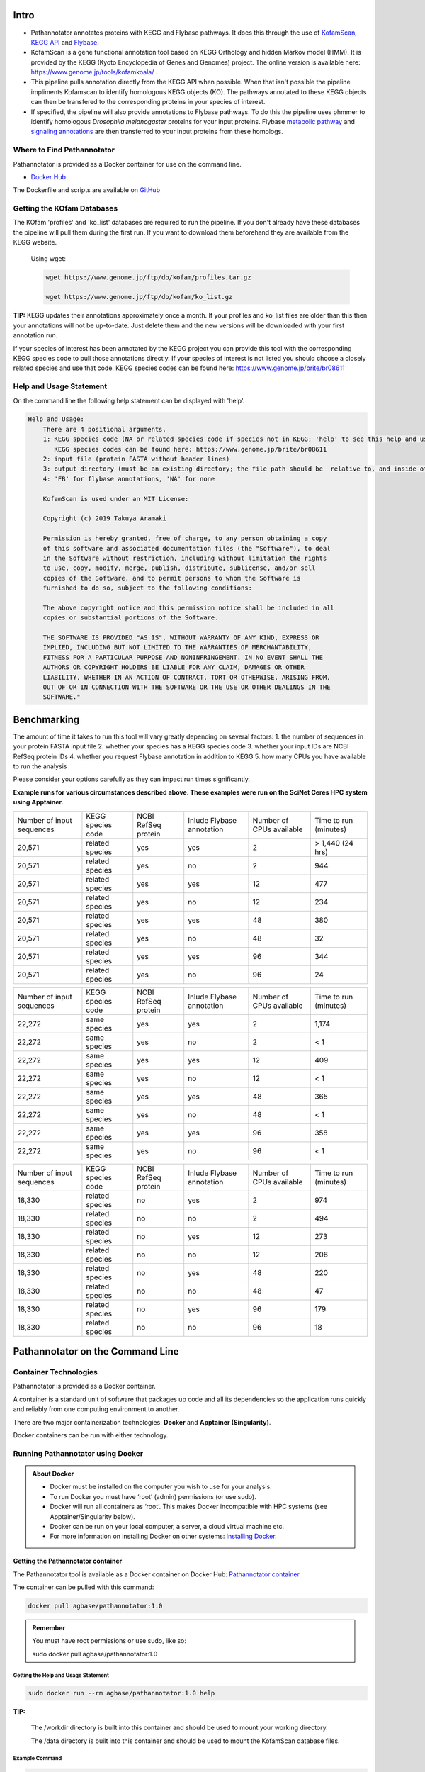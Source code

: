 ==========
**Intro**
==========
- Pathannotator annotates proteins with KEGG and Flybase pathways. It does this through the use of `KofamScan <https://github.com/takaram/kofam_scan>`_, `KEGG API <https://www.kegg.jp/kegg/rest/keggapi.html>`_ and `Flybase <https://flybase.org/>`_.
- KofamScan is a gene functional annotation tool based on KEGG Orthology and hidden Markov model (HMM). It is provided by the KEGG (Kyoto Encyclopedia of Genes and Genomes) project. The online version is available here: https://www.genome.jp/tools/kofamkoala/ .
- This pipeline pulls annotation directly from the KEGG API when possible. When that isn't possible the pipeline impliments Kofamscan to identify homologous KEGG objects (KO). The pathways annotated to these KEGG objects can then be transfered to the corresponding proteins in your species of interest.
- If specified, the pipeline will also provide annotations to Flybase pathways. To do this the pipeline uses phmmer to identify homologous *Drosophila melanogaster* proteins for your input proteins. Flybase `metabolic pathway <http://ftp.flybase.org/releases/FB2024_06/precomputed_files/genes/metabolic_pathway_group_data_fb_2024_06.tsv.gz>`_ and `signaling annotations <http://ftp.flybase.org/releases/FB2024_06/precomputed_files/genes/signaling_pathway_group_data_fb_2024_06.tsv.gz>`_ are then transferred to your input proteins from these homologs.


**Where to Find Pathannotator**
=========================================

Pathannotator is provided as a Docker container for use on the command line.


- `Docker Hub <https://hub.docker.com/r/agbase/pathannotator>`_

The Dockerfile and scripts are available on `GitHub <https://github.com/AgBase/pathannotator>`_


**Getting the KOfam Databases**
===============================

The KOfam 'profiles' and 'ko_list' databases are required to run the pipeline. If you don't already have these databases the pipeline will pull them during the first run.
If you want to download them beforehand they are available from the KEGG website.

    Using wget:

    .. code-block:: bash

        wget https://www.genome.jp/ftp/db/kofam/profiles.tar.gz

        wget https://www.genome.jp/ftp/db/kofam/ko_list.gz

**TIP:**
KEGG updates their annotations approximately once a month. If your profiles and ko_list files are older than this then your annotations will not be up-to-date. Just delete them and the new versions will be downloaded with your first annotation run.

If your species of interest has been annotated by the KEGG project you can provide this tool with the corresponding KEGG species code to pull those annotations directly. If your species of interest is not listed you should choose a closely related species and use that code.
KEGG species codes can be found here: https://www.genome.jp/brite/br08611


**Help and Usage Statement**
============================
On the command line the following help statement can be displayed with 'help'.

.. code-block:: none

    Help and Usage:
        There are 4 positional arguments.
        1: KEGG species code (NA or related species code if species not in KEGG; 'help' to see this help and usage statement)
           KEGG species codes can be found here: https://www.genome.jp/brite/br08611
        2: input file (protein FASTA without header lines)
        3: output directory (must be an existing directory; the file path should be  relative to, and inside of, your working directory)
        4: 'FB' for flybase annotations, 'NA' for none

        KofamScan is used under an MIT License:

        Copyright (c) 2019 Takuya Aramaki

        Permission is hereby granted, free of charge, to any person obtaining a copy
        of this software and associated documentation files (the "Software"), to deal
        in the Software without restriction, including without limitation the rights
        to use, copy, modify, merge, publish, distribute, sublicense, and/or sell
        copies of the Software, and to permit persons to whom the Software is
        furnished to do so, subject to the following conditions:

        The above copyright notice and this permission notice shall be included in all
        copies or substantial portions of the Software.

        THE SOFTWARE IS PROVIDED "AS IS", WITHOUT WARRANTY OF ANY KIND, EXPRESS OR
        IMPLIED, INCLUDING BUT NOT LIMITED TO THE WARRANTIES OF MERCHANTABILITY,
        FITNESS FOR A PARTICULAR PURPOSE AND NONINFRINGEMENT. IN NO EVENT SHALL THE
        AUTHORS OR COPYRIGHT HOLDERS BE LIABLE FOR ANY CLAIM, DAMAGES OR OTHER
        LIABILITY, WHETHER IN AN ACTION OF CONTRACT, TORT OR OTHERWISE, ARISING FROM,
        OUT OF OR IN CONNECTION WITH THE SOFTWARE OR THE USE OR OTHER DEALINGS IN THE
        SOFTWARE."

======================================
**Benchmarking**
======================================
The amount of time it takes to run this tool will vary greatly depending on several factors:
1. the number of sequences in your protein FASTA input file
2. whether your species has a KEGG species code
3. whether your input IDs are NCBI RefSeq protein IDs
4. whether you request Flybase annotation in addition to KEGG
5. how many CPUs you have available to run the analysis

Please consider your options carefully as they can impact run times significantly.

**Example runs for various circumstances described above. These examples were run on the SciNet Ceres HPC system using Apptainer.**


+---------------------------+--------------------+----------------------+---------------------------+--------------------------+-----------------------+
| Number of input sequences | KEGG species code  | NCBI RefSeq protein  | Inlude Flybase annotation | Number of CPUs available | Time to run (minutes) |
+---------------------------+--------------------+----------------------+---------------------------+--------------------------+-----------------------+
|20,571                     | related species    | yes                  | yes                       | 2                        | > 1,440 (24 hrs)      |
+---------------------------+--------------------+----------------------+---------------------------+--------------------------+-----------------------+
|20,571                     | related species    | yes                  | no                        | 2                        | 944                   |
+---------------------------+--------------------+----------------------+---------------------------+--------------------------+-----------------------+
|20,571                     | related species    | yes                  | yes                       | 12                       | 477                   |
+---------------------------+--------------------+----------------------+---------------------------+--------------------------+-----------------------+
|20,571                     | related species    | yes                  | no                        | 12                       | 234                   |
+---------------------------+--------------------+----------------------+---------------------------+--------------------------+-----------------------+
|20,571                     | related species    | yes                  | yes                       | 48                       | 380                   |
+---------------------------+--------------------+----------------------+---------------------------+--------------------------+-----------------------+
|20,571                     | related species    | yes                  | no                        | 48                       | 32                    |
+---------------------------+--------------------+----------------------+---------------------------+--------------------------+-----------------------+
|20,571                     | related species    | yes                  | yes                       | 96                       | 344                   |
+---------------------------+--------------------+----------------------+---------------------------+--------------------------+-----------------------+
|20,571                     | related species    | yes                  | no                        | 96                       | 24                    |
+---------------------------+--------------------+----------------------+---------------------------+--------------------------+-----------------------+


+---------------------------+--------------------+----------------------+---------------------------+--------------------------+-----------------------+
| Number of input sequences | KEGG species code  | NCBI RefSeq protein  | Inlude Flybase annotation | Number of CPUs available | Time to run (minutes) |
+---------------------------+--------------------+----------------------+---------------------------+--------------------------+-----------------------+
|   22,272                  | same species       |  yes                 | yes                       | 2                        | 1,174                 |
+---------------------------+--------------------+----------------------+---------------------------+--------------------------+-----------------------+
|   22,272                  | same species       |  yes                 | no                        | 2                        | < 1                   |
+---------------------------+--------------------+----------------------+---------------------------+--------------------------+-----------------------+
|   22,272                  | same species       |  yes                 | yes                       | 12                       | 409                   |
+---------------------------+--------------------+----------------------+---------------------------+--------------------------+-----------------------+
|   22,272                  | same species       |  yes                 | no                        | 12                       | < 1                   |
+---------------------------+--------------------+----------------------+---------------------------+--------------------------+-----------------------+
|   22,272                  | same species       |  yes                 | yes                       | 48                       | 365                   |
+---------------------------+--------------------+----------------------+---------------------------+--------------------------+-----------------------+
|   22,272                  | same species       |  yes                 | no                        | 48                       | < 1                   |
+---------------------------+--------------------+----------------------+---------------------------+--------------------------+-----------------------+
|   22,272                  | same species       |  yes                 | yes                       | 96                       | 358                   |
+---------------------------+--------------------+----------------------+---------------------------+--------------------------+-----------------------+
|   22,272                  | same species       |  yes                 | no                        | 96                       | < 1                   |
+---------------------------+--------------------+----------------------+---------------------------+--------------------------+-----------------------+


+---------------------------+--------------------+----------------------+---------------------------+--------------------------+-----------------------+
| Number of input sequences | KEGG species code  | NCBI RefSeq protein  | Inlude Flybase annotation | Number of CPUs available | Time to run (minutes) |
+---------------------------+--------------------+----------------------+---------------------------+--------------------------+-----------------------+
|  18,330                   | related species    | no                   | yes                       | 2                        |  974                  |
+---------------------------+--------------------+----------------------+---------------------------+--------------------------+-----------------------+
|  18,330                   | related species    | no                   | no                        | 2                        |  494                  |
+---------------------------+--------------------+----------------------+---------------------------+--------------------------+-----------------------+
|  18,330                   | related species    | no                   | yes                       | 12                       |  273                  |
+---------------------------+--------------------+----------------------+---------------------------+--------------------------+-----------------------+
|  18,330                   | related species    | no                   | no                        | 12                       |  206                  |
+---------------------------+--------------------+----------------------+---------------------------+--------------------------+-----------------------+
|  18,330                   | related species    | no                   | yes                       | 48                       |  220                  |
+---------------------------+--------------------+----------------------+---------------------------+--------------------------+-----------------------+
|  18,330                   | related species    | no                   | no                        | 48                       |  47                   |
+---------------------------+--------------------+----------------------+---------------------------+--------------------------+-----------------------+
|  18,330                   | related species    | no                   | yes                       | 96                       |  179                  |
+---------------------------+--------------------+----------------------+---------------------------+--------------------------+-----------------------+
|  18,330                   | related species    | no                   | no                        | 96                       |  18                   |
+---------------------------+--------------------+----------------------+---------------------------+--------------------------+-----------------------+




======================================
**Pathannotator on the Command Line**
======================================

**Container Technologies**
===========================
Pathannotator is provided as a Docker container.

A container is a standard unit of software that packages up code and all its dependencies so the application runs quickly and reliably from one computing environment to another.

There are two major containerization technologies: **Docker** and **Apptainer (Singularity)**.

Docker containers can be run with either technology.

**Running Pathannotator using Docker**
==================================
.. admonition:: About Docker

    - Docker must be installed on the computer you wish to use for your analysis.
    - To run Docker you must have ‘root’ (admin) permissions (or use sudo).
    - Docker will run all containers as ‘root’. This makes Docker incompatible with HPC systems (see Apptainer/Singularity below).
    - Docker can be run on your local computer, a server, a cloud virtual machine etc. 
    - For more information on installing Docker on other systems:  `Installing Docker <https://docs.docker.com/engine/install/>`_.


**Getting the Pathannotator container**
------------------------------------
The Pathannotator tool is available as a Docker container on Docker Hub:
`Pathannotator container <https://hub.docker.com/r/agbase/pathannotator>`_

The container can be pulled with this command:

.. code-block:: bash

    docker pull agbase/pathannotator:1.0

.. admonition:: Remember

    You must have root permissions or use sudo, like so:

    sudo docker pull agbase/pathannotator:1.0




**Getting the Help and Usage Statement**
^^^^^^^^^^^^^^^^^^^^^^^^^^^^^^^^^^^^^^^^

.. code-block:: bash

    sudo docker run --rm agbase/pathannotator:1.0 help


**TIP:**

    The /workdir directory is built into this container and should be used to mount your working directory.

    The /data directory is built into this container and should be used to mount the KofamScan database files.


**Example Command**
^^^^^^^^^^^^^^^^^^^^^^^^^^^^

.. code-block:: bash

    sudo docker run \
    --rm \
    -v /path/to/your/input/files:/workdir \
    -v /path/to/kofam/databases/:/data \
    agbase/pathannotator:1.0 \
    tca \
    GCF_031307605.1_icTriCast1.1_protein.faa \
    out_dir \
    FB

**Command Explained**
""""""""""""""""""""""

**sudo docker run:** tells docker to run

**--rm:** removes the container when the analysis has finished. The image will remain for future use.

**-v /path/to/your/input/files:/workdir:** mounts the working directory on the host machine to '/workdir' inside the container

**-v /path/to/kofam/databases/:/data:** mounts the directory with the Kofam database files (or where you want them to be stored) on the host machine to '/data' inside the container

**agbase/pathannotator:1.0:** the name of the Docker image to use

.. tip::

    All the options supplied after the image name are Pathannotator options

**tca:** KEGG species code for Tribolium casteneum. Can be found here: https://www.genome.jp/brite/br08611 . If your species doesn't have a code choose a closely related species.

**GCF_031307605.1_icTriCast1.1_protein.faa:** input file (protein FASTA, no header lines).

**out_dir:** Directory where you want the pipeline outputs to go. The directory must exist before you run the pipeline. The file path should be relative to (and inside of) your working directory.

**FB:** FB indicates that we want to get Flybase pathways annotations in addition to KEGG annotations.

Reference `Understanding results`_.


**Running Pathannotator using Apptainer (formerly Singularity)**
============================================================
.. admonition:: About Apptainer

    - does not require ‘root’ permissions
    - runs all containers as the user that is logged into the host machine
    - HPC systems are likely to have Apptainer installed and are unlikely to object if asked to install it (no guarantees).
    - can be run on any machine where it is installed
    - more information about `installing Apptainer <https://apptainer.org/docs-legacy>`_
    - This tool was tested using Apptainer 1.3.1

.. admonition:: HPC Job Schedulers

    Although Apptainer can be installed on any computer this documentation assumes it will be run on an HPC system. The tool was tested on a Slurm system and the job submission scripts below reflect that. Submission scripts will need to be modified for use with other job scheduler systems.

**Getting the Pathannotator container**
------------------------------------
The Pathannotator tool is available as a Docker container on Docker Hub:
`Pathannotator container <https://hub.docker.com/r/agbase/Pathannotator>`_

**Example Slurm script:**

.. code-block:: bash

    #!/bin/bash
    #SBATCH --job-name=pathannot
    #SBATCH --ntasks=8
    #SBATCH --time=2:00:00
    #SBATCH --partition=short
    #SBATCH --account=nal_genomics

    module load apptainer

    cd /location/where/you/want/to/save/image/file

    apptainer pull docker://agbase/pathannotator:1.0


**Running Pathannotator with Data**
--------------------------------

.. tip::

    There /workdir directory is built into this container and should be used to mount your local working directory.

    There /data directory is built into this container and should be used to mount the KOfam database files.

**Example Slurm Script**
^^^^^^^^^^^^^^^^^^^^^^^^

.. code-block:: bash

    #!/bin/bash
    #SBATCH --job-name=pathannot
    #SBATCH --ntasks=8
    #SBATCH --time=2:00:00
    #SBATCH --partition=short
    #SBATCH --account=nal_genomics

    module load apptainer

    cd /directory/you/want/to/work/in

    singularity run \
    -B /directory/you/want/to/work/in:/workdir \
    -B /directory/with/kofam/database/files:/data \
    /path/with/image/file/pathannotator_1.0.sif \
    tca \
    GCF_031307605.1_icTriCast1.1_protein.faa \
    out_dir \
    FB



**Command Explained**
"""""""""""""""""""""

**apptainer run:** tells Apptainer to run

**-B /directory/you/want/to/work/in:/workdir:** mounts the working directory on the host machine to '/workdir' in the container

**-B /directory/with/kofam/database/files:/data:** mounts the directory with the kofam database file (or where you want them stored) on the host machine to '/data' in the container

**/path/with/image/file/pathannotator_1.0.sif:** the name of the Apptainer image to use

.. tip::

    All the options supplied after the image name are Pathannotator options

**tca:** KEGG species code for Tribolium casteneum. Can be found here: https://www.genome.jp/brite/br08611 . If you species doesn't have a code choose a closely related species.

**GCF_031307605.1_icTriCast1.1_protein.faa:** input file (protein FASTA, no header lines)

**out_dir:** Directory where you want the outputs of the pipeline to be stored. The directory must exist before you run the pipeline. The file path should be relative to (and inside of) your working directory.

**FB:** FB indicates that you want Flybase pathways annotations in addition to KEGG annotations

Reference `Understanding results`_.

.. _Understanding results:

**Understanding Your Results**
==============================

The output files you can expect will differ depending on the circumstances of your run. If you are using the KEGG code for your species of interest and your FASTA protein identifiers are NCBI protein IDs then your annotations will be pulled directly from the KEGG API. In other circumstances (detailed below) KofamScan will be run to identify homologs and transfer annotations to your species of interest. Under all circumstances you may specify whether or not you want to receive Flybase pathways annotations as well.


**Same-species KEGG code and NCBI RefSeq protein IDs**
------------------------------------------------------

**Expected output files:**
^^^^^^^^^^^^^^^^^^^^^^^^^^
- **tca_KEGG_species.tsv:** These are KEGG's annotations of the NCBI-RefSeq proteins to the species-specific KEGG pathways. The filename will begin with the KEGG species code. The pathway identifiers will begin the KEGG species code. Note that for species-specific pathways, KEGG internally filters associations between the KO (KEGG Orthology) accession and the reference pathway. 

    +-------------------+--------------------+----------------------+----------------------+----------------------------------------------------------------------+
    |KEGG_genes_ID      |Input_protein_ID    |KEGG_KO               |KEGG_tca_pathway      | KEGG_tca_pathway_name                                                |
    +-------------------+--------------------+----------------------+----------------------+----------------------------------------------------------------------+
    |100141520          |XP_001813251        |K01540                |tca04820              |Cytoskeleton in muscle cells - Tribolium castaneum (red flour beetle) |
    +-------------------+--------------------+----------------------+----------------------+----------------------------------------------------------------------+
    |100141523          |XP_001812480        |K02268                |tca00190              |Oxidative phosphorylation - Tribolium castaneum (red flour beetle)    |
    +-------------------+--------------------+----------------------+----------------------+----------------------------------------------------------------------+
    |100141526          |XP_008195997        |K04676                |tca04350              |TGF-beta signaling pathway - Tribolium castaneum (red flour beetle)   |
    +-------------------+--------------------+----------------------+----------------------+----------------------------------------------------------------------+



- **tca_KEGG_ref.tsv:** These are KEGG's annotations to the KEGG reference pathways. The pathway identifiers will begin with 'map'. You should expect more pathway annotations per protein than for the species-specific pathway.

    +----------------+-------------------+-----------+---------------------+-------------------------------------------+
    |KEGG_genes_ID   |  Input_protein_ID |  KEGG_KO  |   KEGG_ref_pathway  |    KEGG_ref_pathway_name                  |
    +----------------+-------------------+-----------+---------------------+-------------------------------------------+
    |100141516       |  XP_015835225     |  K26207   |  map04024           |    cAMP signaling pathway                 |
    +----------------+-------------------+-----------+---------------------+-------------------------------------------+
    |100141516       |  XP_015835225     |  K26207   |  map04261           |    Adrenergic signaling in cardiomyocytes |
    +----------------+-------------------+-----------+---------------------+-------------------------------------------+
    |100141520       |  XP_001813251     |  K01540   |  map04022           |    cGMP-PKG signaling pathway             |
    +----------------+-------------------+-----------+---------------------+-------------------------------------------+



- **HMM_flybase.tsv:** If you used the 'FB' option for Flybase pathways annotations you will get this output.

    +-----------------+-----------------+-------------------+-------------------+-------------------------------------------------------+
    | KEGG_genes_ID   |Input_protein_ID |Flybase_protein_ID |Flybase_pathway_ID |Flybase_pathway_name                                   |
    +-----------------+-----------------+-------------------+-------------------+-------------------------------------------------------+
    | CG9885          |NP_001034540.1   |FBpp0077451        |FBgg0001085        |BMP Signaling Pathway Core Components                  |
    +-----------------+-----------------+-------------------+-------------------+-------------------------------------------------------+
    |CG10002          |NP_001034503.2   |FBpp0084690        |FBgg0000904        |Insulin-like Receptor Signaling Pathway Core Components|
    +-----------------+-----------------+-------------------+-------------------+-------------------------------------------------------+
    |CG2666           |NP_001034492.1   |FBpp0078442        |FBgg0002045        |CHITIN BIOSYNTHESIS                                    |
    +-----------------+-----------------+-------------------+-------------------+-------------------------------------------------------+



- **dme_flybase.tsv:** This is an alternative to 'HMM_flybase.tsv' if you used the 'FB' option for Flybase pathways annotations AND your species code was 'dme' (Drosophila melanogaster).

    +--------------------+-------------------------+----------------+----------------------------+-----------------------------------------+
    |KEGG_genes_ID       |Input_protein_ID         |KEGG_KO         |Flybase_pathway_ID          |Flybase_pathway_name                     |
    +--------------------+-------------------------+----------------+----------------------------+-----------------------------------------
    |CG34403             |NP_001034490             |K04491          |FBgg0000890                 |Wnt-TCF Signaling Pathway Core Components|
    +--------------------+-------------------------+----------------+----------------------------+-----------------------------------------+
    |CG2666              |NP_001034491             |K00698          |FBgg0002045                 |CHITIN BIOSYNTHESIS                      |
    +--------------------+-------------------------+----------------+----------------------------+-----------------------------------------+
    |CG7464              |NP_001034491             |K00698          |FBgg0002045                 |CHITIN BIOSYNTHESIS                      |
    +--------------------+-------------------------+----------------+----------------------------+-----------------------------------------+


**KEGG code for a related species**
-----------------------------------

**Expected output files:**
^^^^^^^^^^^^^^^^^^^^^^^^^^^

- **kofam_result_full.txt:** This is the full output from KofamScan. According to KEGG: "K number assignments with scores above the predefined thresholds for individual KOs are more reliable than other proposed assignments. Such high score assignments are highlighted with asterisks '*' in the output." Pathways annotations have not yet been identified.

    +-------------------+-----------------+-----------------+---------------------+---------------------+-------------------+
    |# gene name        |   KO            |thrshld          |score                |E-value              |KO definition      |
    +-------------------+-----------------+-----------------+---------------------+---------------------+-------------------+
    |NP_001034280.2     | K10180          |417.47           | 374.4               |1.2e-113             |T-box protein 6    |
    +-------------------+-----------------+-----------------+---------------------+---------------------+-------------------+
    | NP_001034280.2    | K10177          |886.07           |309.5                |7.2e-94              |T-box protein 3    |
    +-------------------+-----------------+-----------------+---------------------+---------------------+-------------------+
    |  NP_001034280.2   |   K10176        |750.77           |300.4                |4.6e-91              |T-box protein 2    |
    +-------------------+-----------------+-----------------+---------------------+---------------------+-------------------+


- **tca_KEGG_species.tsv:** These are annotations to the species-specific KEGG pathway. The pathway identifiers will begin the KEGG species code.

    +-------------------+--------------------+----------------------+----------------------+----------------------------------------------------------------------+
    |KEGG_genes_ID      |Input_protein_ID    |KEGG_KO               |KEGG_tca_pathway      | KEGG_tca_pathway_name                                                |
    +-------------------+--------------------+----------------------+----------------------+----------------------------------------------------------------------+
    |100141520          |XP_001813251        |K01540                |tca04820              |Cytoskeleton in muscle cells - Tribolium castaneum (red flour beetle) |
    +-------------------+--------------------+----------------------+----------------------+----------------------------------------------------------------------+
    |100141523          |XP_001812480        |K02268                |tca00190              |Oxidative phosphorylation - Tribolium castaneum (red flour beetle)    |
    +-------------------+--------------------+----------------------+----------------------+----------------------------------------------------------------------+
    |100141526          |XP_008195997        |K04676                |tca04350              |TGF-beta signaling pathway - Tribolium castaneum (red flour beetle)   |
    +-------------------+--------------------+----------------------+----------------------+----------------------------------------------------------------------+


- **tca_KEGG_ref.tsv:** These are annotations to the KEGG reference pathways. The pathway identifiers will begin with 'map'.

    +----------------+-------------------+-----------+---------------------+-------------------------------------------+
    |KEGG_genes_ID   |  Input_protein_ID |  KEGG_KO  |   KEGG_ref_pathway  |    KEGG_ref_pathway_name                  |
    +----------------+-------------------+-----------+---------------------+-------------------------------------------+
    |100141516       |  XP_015835225     |  K26207   |  map04024           |    cAMP signaling pathway                 |
    +----------------+-------------------+-----------+---------------------+-------------------------------------------+
    |100141516       |  XP_015835225     |  K26207   |  map04261           |    Adrenergic signaling in cardiomyocytes |
    +----------------+-------------------+-----------+---------------------+-------------------------------------------+
    |100141520       |  XP_001813251     |  K01540   |  map04022           |    cGMP-PKG signaling pathway             |
    +----------------+-------------------+-----------+---------------------+-------------------------------------------+


- **HMM_flybase.tsv:** If you used the 'FB' option for Flybase pathways annotations you will get this output.

    +-----------------+-----------------+-------------------+-------------------+-------------------------------------------------------+
    | KEGG_genes_ID   |Input_protein_ID |Flybase_protein_ID |Flybase_pathway_ID |Flybase_pathway_name                                   |
    +-----------------+-----------------+-------------------+-------------------+-------------------------------------------------------+
    | CG9885          |NP_001034540.1   |FBpp0077451        |FBgg0001085        |BMP Signaling Pathway Core Components                  |
    +-----------------+-----------------+-------------------+-------------------+-------------------------------------------------------+
    |CG10002          |NP_001034503.2   |FBpp0084690        |FBgg0000904        |Insulin-like Receptor Signaling Pathway Core Components|
    +-----------------+-----------------+-------------------+-------------------+-------------------------------------------------------+
    |CG2666           |NP_001034492.1   |FBpp0078442        |FBgg0002045        |CHITIN BIOSYNTHESIS                                    |
    +-----------------+-----------------+-------------------+-------------------+-------------------------------------------------------+


- **dme_flybase.tsv:** This is an alternative to 'HMM_flybase.tsv' if you used the 'FB' option for Flybase pathways annotations AND your species code was 'dme' (Drosophila melanogaster).

    +--------------------+-------------------------+----------------+----------------------------+-----------------------------------------+
    |KEGG_genes_ID       |Input_protein_ID         |KEGG_KO         |Flybase_pathway_ID          |Flybase_pathway_name                     |
    +--------------------+-------------------------+----------------+----------------------------+-----------------------------------------
    |CG34403             |NP_001034490             |K04491          |FBgg0000890                 |Wnt-TCF Signaling Pathway Core Components|
    +--------------------+-------------------------+----------------+----------------------------+-----------------------------------------+
    |CG2666              |NP_001034491             |K00698          |FBgg0002045                 |CHITIN BIOSYNTHESIS                      |
    +--------------------+-------------------------+----------------+----------------------------+-----------------------------------------+
    |CG7464              |NP_001034491             |K00698          |FBgg0002045                 |CHITIN BIOSYNTHESIS                      |
    +--------------------+-------------------------+----------------+----------------------------+-----------------------------------------+




**'NA' as KEGG code**
---------------------

**Expected output files:**

If you did not specify a KEGG species code (used 'NA') then no species-specific annotations file will be generated.

- **kofam_result_full.txt:** This is the full output from KofamScan. According to KEGG: "K number assignments with scores above the predefined thresholds for individual KOs are more reliable than other proposed assignments. Such high score assignments are highlighted with asterisks '*' in the output." Pathways annotations have not yet been identified.

    +--------------------+----------------------+----------------------+-------------------------+--------------------------+----------------+
    |# gene name         |  KO                  |thrshld               |score                    |E-value                   |KO definition   |
    +--------------------+----------------------+----------------------+-------------------------+--------------------------+----------------+
    |  NP_001034280.2    |  K10180              | 417.47               |374.4                    |1.2e-113                  |T-box protein 6 |
    +--------------------+----------------------+----------------------+-------------------------+--------------------------+----------------+
    |  NP_001034280.2    |  K10177              |886.07                |309.5                    |7.2e-94                   |T-box protein 3 |
    +--------------------+----------------------+----------------------+-------------------------+--------------------------+----------------+
    |  NP_001034280.2    |  K10176              |750.77                |300.4                    |4.6e-91                   |T-box protein 2 |
    +--------------------+----------------------+----------------------+-------------------------+--------------------------+----------------+


- **NA_KEGG_ref.tsv:** These are annotations to the KEGG reference pathways. The pathway identifiers wil begin with 'map'.

    +------------------+---------------------+-----------------------+----------------------+------------------------------+
    |KEGG_genes_ID     |Input_protein_ID     |  KEGG_KO              |KEGG_ref_pathway      | KEGG_ref_pathway_name        |
    +------------------+---------------------+-----------------------+----------------------+------------------------------+
    |NA                |NP_001034489         |K16672                 |map04391              |Hippo signaling pathway - fly |
    +------------------+---------------------+-----------------------+----------------------+------------------------------+
    |NA                |NP_001034490         |K04491                 |map04310              |Wnt signaling pathway         |
    +------------------+---------------------+-----------------------+----------------------+------------------------------+
    |NA                |NP_001034490         |K04491                 |map04390              |Hippo signaling pathway       |
    +------------------+---------------------+-----------------------+----------------------+------------------------------+


- **HMM_flybase.tsv:** If you used the 'FB' option for Flybase pathways annotations you will get this output.

    +-----------------+--------------------------+-----------------------+-------------------------+--------------------------------------------------------+
    |KEGG_genes_ID    |Input_protein_ID          |Flybase_protein_ID     |Flybase_pathway_ID       |Flybase_pathway_name                                    |
    +-----------------+--------------------------+-----------------------+-------------------------+--------------------------------------------------------+
    |CG9885           |NP_001034540.1            |FBpp0077451            |FBgg0001085              |BMP Signaling Pathway Core Components                   |
    +-----------------+--------------------------+-----------------------+-------------------------+--------------------------------------------------------+
    |CG10002          |NP_001034503.2            |FBpp0084690            |FBgg0000904              |Insulin-like Receptor Signaling Pathway Core Components |
    +-----------------+--------------------------+-----------------------+-------------------------+--------------------------------------------------------+
    |CG2666           |NP_001034492.1            |FBpp0078442            |FBgg0002045              |CHITIN BIOSYNTHESIS                                     |
    +-----------------+--------------------------+-----------------------+-------------------------+--------------------------------------------------------+
    |CG2666           |NP_001034491.1            |FBpp0290640            |FBgg0002045              |CHITIN BIOSYNTHESIS                                     |
    +-----------------+--------------------------+-----------------------+-------------------------+--------------------------------------------------------+


`Contact us <agbase@email.arizona.edu>`_


